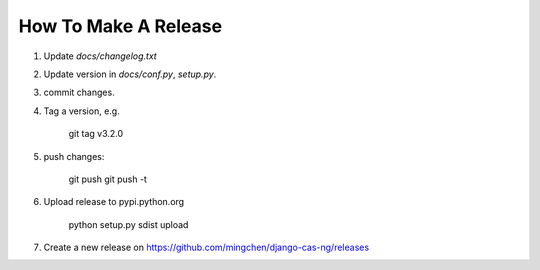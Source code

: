 *********************
How To Make A Release
*********************

1. Update `docs/changelog.txt`
2. Update version in `docs/conf.py`, `setup.py`.
3. commit changes.
4. Tag a version, e.g.

    git tag v3.2.0

5. push changes:

    git push
    git push -t

6. Upload release to pypi.python.org

    python setup.py sdist upload    

7. Create a new release on https://github.com/mingchen/django-cas-ng/releases
